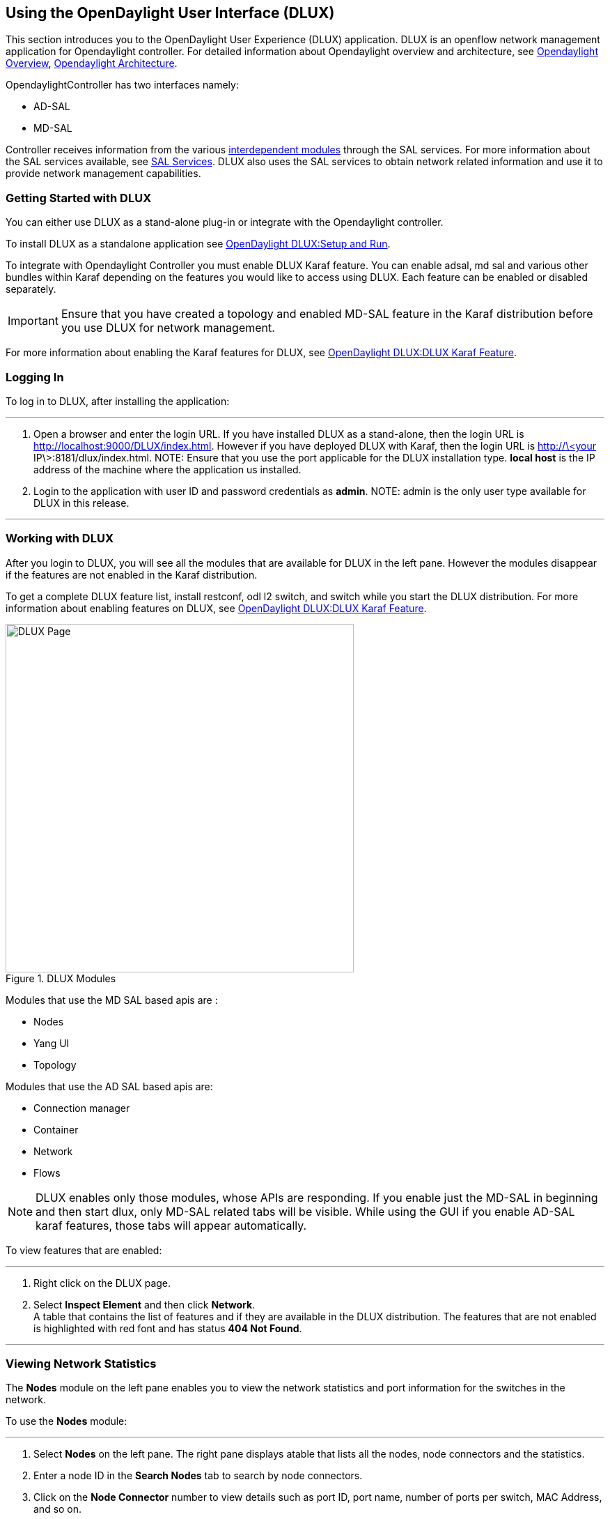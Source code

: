 == Using the OpenDaylight User Interface (DLUX)

This section introduces you to the OpenDaylight User Experience (DLUX) application. DLUX is an openflow network management application for Opendaylight controller. For detailed information about Opendaylight overview and architecture, see https://wiki.opendaylight.org/view/OpenDaylight_Controller:Overview[Opendaylight Overview], https://wiki.opendaylight.org/view/OpenDaylight_Controller:Architectural_Framework[Opendaylight Architecture]. +

OpendaylightController has two interfaces namely: +

* AD-SAL
* MD-SAL

Controller receives information from the various https://wiki.opendaylight.org/view/File:ODL-Helium-dependency.png[interdependent modules] through the SAL services. For more information about the SAL services available, see https://wiki.opendaylight.org/view/OpenDaylight_Controller:SAL[SAL Services].
DLUX also uses the SAL services to obtain network related information and use it to provide network management capabilities.

=== Getting Started with DLUX

You can either use DLUX as a stand-alone plug-in or integrate with the Opendaylight controller. +

To install DLUX as a standalone application see https://wiki.opendaylight.org/view/OpenDaylight_dlux:Setup_and_Run[OpenDaylight DLUX:Setup and Run]. +

To integrate with Opendaylight Controller you must enable DLUX Karaf feature. You can enable adsal, md sal and various other bundles within Karaf depending on the features you would like to access using DLUX.
Each feature can be enabled or disabled separately.

IMPORTANT: Ensure that you have created a topology and enabled MD-SAL feature in the Karaf distribution before you use DLUX for network management.

For more information about enabling the Karaf features for DLUX, see https://wiki.opendaylight.org/view/OpenDaylight_dlux:Dlux_Karaf_Feature[OpenDaylight DLUX:DLUX Karaf Feature].

=== Logging In

To log in to DLUX, after installing the application:

'''


. Open a browser and enter the login URL. If you have installed DLUX as a stand-alone, then the login URL is http://localhost:9000/DLUX/index.html. However if you have deployed  DLUX with Karaf, then the login URL is  http://\<your IP\>:8181/dlux/index.html.
NOTE: Ensure that you use the port applicable for the DLUX installation type. *local host* is the IP address of the machine where the application us installed. +

. Login to the application with user ID and password credentials as *admin*.
NOTE: admin is the only user type available for DLUX in this release.

'''

=== Working with DLUX

After you login to DLUX, you will see all the modules that are available for DLUX in the left pane. However the modules disappear if the features are not enabled in the Karaf distribution.

To get a complete DLUX feature list, install restconf, odl l2 switch, and switch while you start the DLUX distribution. For more information about enabling features on DLUX, see https://wiki.opendaylight.org/view/OpenDaylight_DLUX:DLUX_Karaf_Feature[OpenDaylight DLUX:DLUX Karaf Feature].

.DLUX Modules
image::dlux-login.png["DLUX Page",width=500]


Modules that use the MD SAL based apis are : +

* 	Nodes
* 	Yang UI
* 	Topology

Modules that use the AD SAL based apis are: +

*	Connection manager
*	Container
*	Network
*   Flows

NOTE: DLUX enables only those modules, whose APIs are responding. If you enable just the MD-SAL in beginning and then start dlux, only MD-SAL related tabs will be visible. While using the GUI if you enable AD-SAL karaf features, those tabs will appear automatically.

To view features that are enabled:

'''

. Right click on the DLUX page.
. Select *Inspect Element* and then click *Network*. +
	A table that contains the list of features and if they are available in the DLUX distribution. The features that are not enabled is highlighted with red font and has status *404 Not Found*.

'''

=== Viewing Network Statistics

The *Nodes* module on the left pane enables you to view the network statistics and port information for the switches in the network. +

To use the *Nodes* module:

'''

. Select *Nodes* on the left pane.
	The right pane displays atable that lists all the nodes, node connectors and the statistics.
. Enter a node ID in the *Search Nodes* tab to search by node connectors.
. Click on the *Node Connector* number to view details such as port ID, port name, number of ports per switch, MAC Address, and so on.
. Click *Flows* in the Statistics column to view Flow Table Statistics for the particular node like table ID, packet match, active flows and so on.
. Click *Node Connectors* to view Node Connector Statistics for the particular node ID.

'''

=== Viewing Network Topology

The Topology tab displays a graphical representation of network topology created.

NOTE: DLUX UI does not provide ability to add topology information. The Topology should be created using an open flow plugin. Controller stores this information in the database and displays on the DLUX page, when the you connect to the controller using openflow.

To view network topology:

'''

. Select *Topology* on the left pane. You will view the graphical representation on the right pane.
	In the diagram blue boxes represent the switches, the black represents the hosts available, and lines represents how switches are connected.
. Hover your mouse on hosts,links, or switches to view source and destination ports.
. Zoom in and zoom out using mouse scroll to verify topology for huge topologies.

'''

.Topology Module
image::dlux-topology.png["DLUX Topology Page",width=500]

=== Interacting with the Open Daylight Controller (ODL)

The *Yang UI* module enables you to interact with the ODL. For more information about Yang Tools, see https://wiki.opendaylight.org/view/YANG_Tools:Main [YANG_Tools].

.Yang UI
image::dlux-yang-ui-screen.png["DLUX Yang UI Page",width=500]

To use Yang UI:

'''

. Select *Yang UI* on the left pane. The right pane is divided in two parts.

. The top part displays a tree of APIs and subAPIs and buttons to call possible functions (GET, POST, PUT, DELETE, …). Not every subAPIs can call every function.
   For example, subAPIs “operational” have GET functionality only.
	Inputs can be filled from ODL when existing data from ODL is displayed or can be filled by user on the page and sent to ODL. +
	+
	Buttons under the API tree are variable. It depends on subAPI specifications. Common buttons are: +
	 * GET to get data from ODL,
	 * PUT and POST for sending data to ODL for saving
	 * DELETE for sending data to ODL for deleting. +
	 You must specify the xpath for all these operations. This path is displayed in the same row before buttons and it can include text inputs for specific path elements identifiers. +
+

.Yang API Specification
image::dlux-yang-api-specification.png["DLUX Yang UI API Specification Page",width=500]

. The bottom part of the right pane displays inputs according to the chosen subAPI. Every subAPI is represented by list elements of list statement. It is possible to have a many list elements of one list. +
    +
	For example, a device can store multiple flows. In this case “flow” is name of the list and every list element is different by a key value. List element of list can obtain other lists.
	Every list element has a list name, a key name and its value, and a button for removing this list element. Usually the key of the list statement obtains an ID.
	Inputs can be filled from ODL using GET button from xpath part, or can be filled by user on the page and sent to ODL. +
+

.Yang UI API Specification
image::dlux-yang-sub-api-screen.png["DLUX Yang UI Sub API Specification Page",width=500]

. Click *Show Preview* button under API tree to display request that will be sent to ODL.
   A pane is displayed on the right side with text of request when some input is filled.

'''

==== Displaying Topology on the *Yang UI*

To display topology:

'''

. Select subAPI network-topology <topology revision number> -> operational -> network-topology.
. Get data from ODL by clicking on the “GET” button.
. Click *Display Topology*.

.DLUX Yang Topology
image::dlux-yang-topology.png["DLUX Yang Topology Page",width=500]

'''

==== Configuring List Elements on the *Yang UI*

The list is displayed like tree structure with possibility to expand or collapse by the arrow before name of the list. To configure list elements on the Yang UI:

'''

. To add a new list element with empty inputs use the plus icon-button **+** that is provided after list name. When some list element is added, button with his name and key value is displayed. +
. To remove several list elements, use the *X* button that is provided after every list element.
+

.DLUX List Elements
image::dlux-yang-list elements.png[DLUX list elements,width=500]
. Key of list is one or more inputs, which are used like identifier of list element. All list elements in one list must have different key values. If some elements has the same key values, the new warning icon *!* is displayed near their name buttons.
+

.DLUX List Warnings
image::dlux-yang-list-warning.png[DLUX list warnings,width=500]
. When the list obtains at least one list element, after *+* icon is icon for selecting the list element displayed. You can choose one of them by clicking the icon. The name button of the list element and name buttons of its neighbours will be displayed in the row list. You can can forward or backward row list of list elements name buttons by clicking on the arrow button on the end of row.
+

.DLUX List Button1
image::dlux-yang-list-button1.png[DLUX list button1,width=500]

'''
